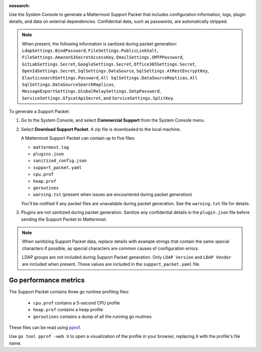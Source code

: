 :nosearch:

Use the System Console to generate a Mattermost Support Packet that includes configuration information, logs, plugin details, and data on external dependencies. Confidential data, such as passwords, are automatically stripped. 

.. note:: 

   When present, the following information is santized during packet generation: ``LdapSettings.BindPassword``, ``FileSettings.PublicLinkSalt``, ``FileSettings.AmazonS3SecretAccessKey``, ``EmailSettings.SMTPPassword``, ``GitLabSettings.Secret``, ``GoogleSettings.Secret``, ``Office365Settings.Secret``, ``OpenIdSettings.Secret``, ``SqlSettings.DataSource``, ``SqlSettings.AtRestEncryptKey``, ``ElasticsearchSettings.Password``, ``All SqlSettings.DataSourceReplicas``, ``All SqlSettings.DataSourceSearchReplicas``, ``MessageExportSettings.GlobalRelaySettings.SmtpPassword``, ``ServiceSettings.GfycatApiSecret``, and ``ServiceSettings.SplitKey``.

To generate a Support Packet:

1. Go to the System Console, and select **Commercial Support** from the System Console menu. 

   .. image:: ../images/system-console-commercial-support.png
      :alt: Example of available System Console menu options.

2. Select **Download Support Packet**. A zip file is downloaded to the local machine.

   A Mattermost Support Packet can contain up to five files:

   - ``mattermost.log``
   - ``plugins.json``
   - ``sanitized_config.json``
   - ``support_packet.yaml``
   - ``cpu.prof``
   - ``heap.prof``
   - ``goroutines``
   - ``warning.txt`` (present when issues are encountered during packet generation)

   You'll be notified if any packet files are unavailable during packet generation. See the ``warning.txt`` file for details.

3. Plugins are not sanitized during packet generation. Sanitize any confidential details in the ``plugin.json`` file before sending the Support Packet to Mattermost.

.. note::

  When sanitizing Support Packet data, replace details with example strings that contain the same special characters if possible, as special characters are common causes of configuration errors.

  LDAP groups are not included during Support Packet generation. Only ``LDAP Version`` and ``LDAP Vendor`` are included when present. These values are included in the ``support_packet.yaml`` file.


Go performance metrics
----------------------

The Support Packet contains three go runtime profiling files:

  - ``cpu.prof`` contains a 5-second CPU profile
  - ``heap.prof`` contains a heap profile
  - ``goroutines`` contains a dump of all the running go routines

These files can be read using `pprof <https://golang.google.cn/pkg/cmd/pprof/>`_.

Use ``go tool pprof -web X`` to open a visualization of the profile in your browser, replacing ``X`` with the profile's file name.
